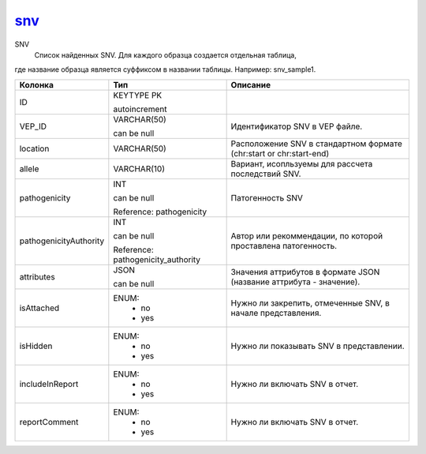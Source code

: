 snv_
====

SNV
  Список найденных SNV. Для каждого образца создается отдельная таблица,
где название образца является суффиксом в названии таблицы.
Например: snv_sample1.

.. list-table::
   :header-rows: 1

   * - Колонка
     - Тип
     - Описание

   * - ID
     - KEYTYPE PK

       autoincrement
     - 

   * - VEP_ID
     - VARCHAR(50)

       can be null
     - Идентификатор SNV в VEP файле.

   * - location
     - VARCHAR(50)
     - Расположение SNV в стандартном формате (chr:start or chr:start-end)

   * - allele
     - VARCHAR(10)
     - Вариант, исопльзуемы для рассчета последствий SNV.

   * - pathogenicity
     - INT

       can be null

       Reference: pathogenicity
     - Патогенность SNV

   * - pathogenicityAuthority
     - INT

       can be null

       Reference: pathogenicity_authority
     - Автор или рекоммендации, по которой проставлена патогенность.

   * - attributes
     - JSON

       can be null
     - Значения аттрибутов в формате JSON (название аттрибута - значение).

   * - isAttached
     - ENUM: 
        * no
        * yes
     - Нужно ли закрепить, отмеченные SNV, в начале представления.

   * - isHidden
     - ENUM: 
        * no
        * yes
     - Нужно ли показывать SNV в представлении.

   * - includeInReport
     - ENUM: 
        * no
        * yes
     - Нужно ли включать SNV в отчет.

   * - reportComment
     - ENUM: 
        * no
        * yes
     - Нужно ли включать SNV в отчет.

